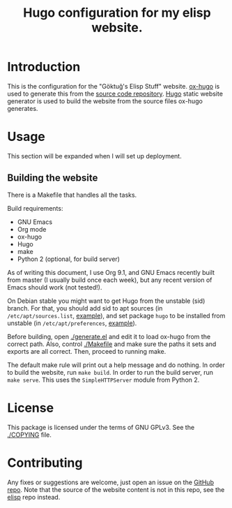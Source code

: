#+title: Hugo configuration for my elisp website.
#+options: toc:nil

* Introduction

This is the configuration for the "Göktuğ's Elisp Stuff" website.
[[https://github.com/kaushalmodi/ox-hugo][ox-hugo]] is used to generate this from the [[https://github.com/cadadr/elisp][source code repository]].
[[https://gohugo.io][Hugo]] static website generator is used to build the website from the
source files ox-hugo generates.

* Usage

This section will be expanded when I will set up deployment.

** Building the website

There is a Makefile that handles all the tasks.

Build requirements:

- GNU Emacs
- Org mode
- ox-hugo
- Hugo
- make
- Python 2 (optional, for build server)

As of writing this document, I use Org 9.1, and GNU Emacs recently
built from master (I usually build once each week), but any recent
version of Emacs should work (not tested!).

On Debian stable you might want to get Hugo from the unstable (sid)
branch.  For that, you should add sid to apt sources (in
=/etc/apt/sources.list=, [[https://github.com/cadadr/configuration/blob/b087649150f507e24e83ded3455de0bf512996bd/system/debian/etc/apt/sources.list][example]]), and set package =hugo= to be
installed from unstable (in =/etc/apt/preferences=, [[https://github.com/cadadr/configuration/blob/b087649150f507e24e83ded3455de0bf512996bd/system/debian/etc/apt/preferences][example]]).

Before building, open [[./generate.el]] and edit it to load ox-hugo from
the correct path.  Also, control [[./Makefile]] and make sure the paths it
sets and exports are all correct.  Then, proceed to running make.

The default make rule will print out a help message and do nothing.
In order to build the website, run ~make build~.  In order to run the
build server, run ~make serve~.  This uses the ~SimpleHTTPServer~
module from Python 2.

* License

This package is licensed under the terms of GNU GPLv3.  See the
[[./COPYING]] file.

* Contributing

Any fixes or suggestions are welcome, just open an issue on the [[https://github.com/cadadr/elisp-www][GitHub
repo]].  Note that the source of the website content is not in this
repo, see the [[https://github.com/cadadr/elisp][elisp]] repo instead.
